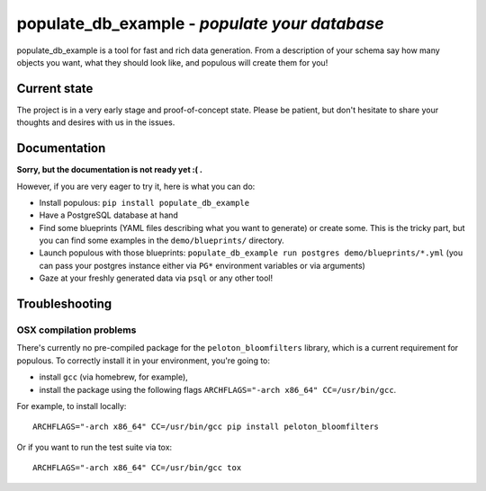 populate_db_example - *populate your database*
========================================================

populate_db_example is a tool for fast and rich data generation. From a description
of your schema say how many objects you want, what they should look
like, and populous will create them for you!

Current state
-------------

The project is in a very early stage and proof-of-concept state. Please
be patient, but don't hesitate to share your thoughts and desires with
us in the issues.

Documentation
-------------

**Sorry, but the documentation is not ready yet :( .**

However, if you are very eager to try it, here is what you can do:

-  Install populous: ``pip install populate_db_example``
-  Have a PostgreSQL database at hand
-  Find some blueprints (YAML files describing what you want to
   generate) or create some. This is the tricky part, but you can find
   some examples in the ``demo/blueprints/`` directory.
-  Launch populous with those blueprints:
   ``populate_db_example run postgres demo/blueprints/*.yml`` (you can pass your
   postgres instance either via ``PG*`` environment variables or via
   arguments)
-  Gaze at your freshly generated data via ``psql`` or any other tool!

Troubleshooting
---------------

OSX compilation problems
~~~~~~~~~~~~~~~~~~~~~~~~

There's currently no pre-compiled package for the
``peloton_bloomfilters`` library, which is a current requirement for
populous. To correctly install it in your environment, you're going to:

-  install ``gcc`` (via homebrew, for example),
-  install the package using the following flags
   ``ARCHFLAGS="-arch x86_64" CC=/usr/bin/gcc``.

For example, to install locally:

::

    ARCHFLAGS="-arch x86_64" CC=/usr/bin/gcc pip install peloton_bloomfilters

Or if you want to run the test suite via tox:

::

    ARCHFLAGS="-arch x86_64" CC=/usr/bin/gcc tox
